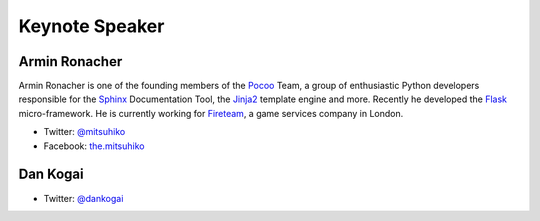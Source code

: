 =================
 Keynote Speaker
=================

.. _session-15-0945-Room230-en:

Armin Ronacher
==============

.. |armin| image:: /_static/mitsuhiko.jpg
   :alt: Armin Ronacher

|armin|

Armin Ronacher is one of the founding members of the Pocoo_ Team, a group of enthusiastic Python developers responsible for the Sphinx_ Documentation Tool, the Jinja2_ template engine and more.
Recently he developed the Flask_ micro-framework.
He is currently working for Fireteam_, a game services company in London.

- Twitter: `@mitsuhiko <https://twitter.com/#!/mitsuhiko>`_
- Facebook: `the.mitsuhiko <http://www.facebook.com/the.mitsuhiko>`_

.. _Pocoo: http://www.pocoo.org/
.. _Sphinx: http://sphinx.pocoo.org/
.. _Jinja2:  http://jinja.pocoo.org/
.. _flask: http://flask.pocoo.org/
.. _Fireteam: http://fireteam.net/



.. _session-16-1400-Room433-en:


Dan Kogai
===========
.. |dan| image:: /_static/dankogai.jpg
   :alt: Dan Kogai

|dan|

.. TCP/IP$B$,@8$^$l$?(B1969$BG/@8$^$l!#Ej;q2H(B/$B%W%m%0%i%^(B/$B%V%m%,!<!#%G%#!<%(%$%(%LM-8B2q<RBeI=!#(B1999$B!A(B2001$BG/!"%*%s!&%6!&%(%C%B(B($B8=%i%$%V%I%"(B)$B<hDyLr:G9b5;=Q@UG$<T(B(CTO)$B!#%W%m%0%i%_%s%08@8l(BPerl$B$G$O(BEncode$BC4Ev!#(B
.. 
.. $BCx=q$K!X>.;tCF$N%"%k%U%!%.!<%/$K0)$C$F$-$?!Y(B($B5;=QI>O@<R(B)$B!"!XCF8@!Y!X7hCF!Y(B($B$$$:$l$b6&Cx!"%"%9%Z%/%H(B)$B!"!X6u5$$rFI$`$J!"K\$rFI$a!Y(B($B%$!<%9%H!&%W%l%9(B)$B!"!X?7=q$,%Y%9%H!Y(B(KK$B%Y%9%H%;%i!<%:(B)$B$J$I!#(B

- Twitter: `@dankogai <https://twitter.com/#!/dankogai>`_


